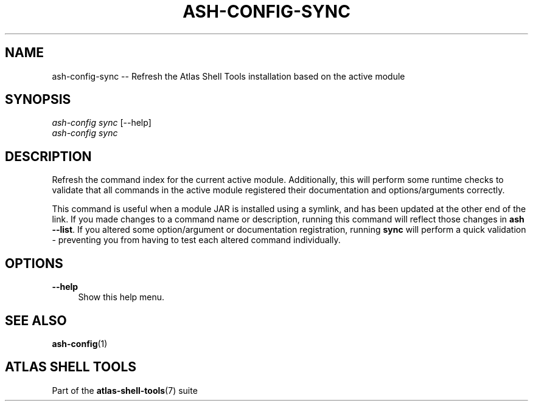 .\"     Title: ash-config-sync
.\"    Author: Lucas Cram
.\"    Source: atlas-shell-tools 1.0.0
.\"  Language: English
.\"
.TH "ASH-CONFIG-SYNC" "1" "1 December 2018" "atlas\-shell\-tools 1\&.0\&.0" "Atlas Shell Tools Manual"
.\" -----------------------------------------------------------------
.\" * Define some portability stuff
.\" -----------------------------------------------------------------
.ie \n(.g .ds Aq \(aq
.el       .ds Aq '
.\" -----------------------------------------------------------------
.\" * set default formatting
.\" -----------------------------------------------------------------
.\" disable hyphenation
.nh
.\" disable justification (adjust text to left margin only)
.ad l
.\" -----------------------------------------------------------------
.\" * MAIN CONTENT STARTS HERE *
.\" -----------------------------------------------------------------

.SH "NAME"
.sp
ash\-config\-sync \-- Refresh the Atlas Shell Tools installation based on the active module

.SH "SYNOPSIS"
.sp
.nf
\fIash\-config\fR \fIsync\fR [\-\-help]
\fIash\-config\fR \fIsync\fR
.fi

.SH "DESCRIPTION"
.sp
Refresh the command index for the current active module. Additionally, this will
perform some runtime checks to validate that all commands in the active module
registered their documentation and options/arguments correctly.

This command is useful when a module JAR is installed using a symlink, and has
been updated at the other end of the link. If you made changes to a command
name or description, running this command will reflect those changes in
\fBash \-\-list\fR. If you altered some option/argument or documentation
registration, running \fBsync\fR will perform a quick validation \- preventing
you from having to test each altered command individually.

.SH "OPTIONS"
.sp
.PP
\fB\-\-help\fR
.RS 4
Show this help menu.
.RE

.SH "SEE ALSO"
.sp
\fBash\-config\fR(1)

.SH "ATLAS SHELL TOOLS"
.sp
Part of the \fBatlas\-shell\-tools\fR(7) suite
